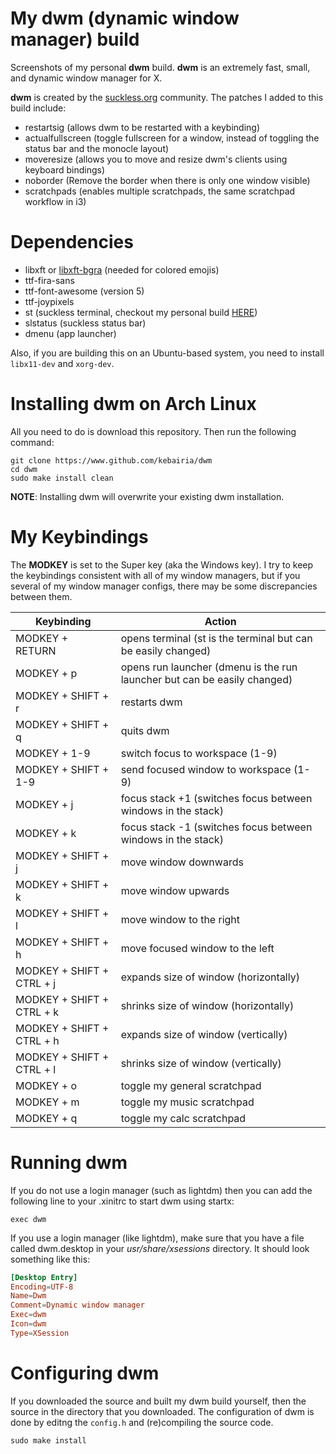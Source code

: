 * My dwm (dynamic window manager) build
Screenshots of my personal *dwm* build.
[[file:img/img1.png]]
[[file:img/img2.png]]
[[file:img/img3.png]]
*dwm* is an extremely fast, small, and dynamic window manager for X.

*dwm* is created by the [[https://www.suckless.org][suckless.org]] community.
The patches I added to this build include:

- restartsig (allows dwm to be restarted with a keybinding)
- actualfullscreen (toggle fullscreen for a window, instead of toggling the status bar and the monocle layout)
- moveresize (allows you to move and resize dwm's clients using keyboard bindings)
- noborder (Remove the border when there is only one window visible)
- scratchpads (enables multiple scratchpads, the same scratchpad workflow in i3)

* Dependencies
- libxft or [[https://aur.archlinux.org/packages/libxft-bgra/][libxft-bgra]]  (needed for colored emojis)
- ttf-fira-sans
- ttf-font-awesome (version 5)
- ttf-joypixels
- st (suckless terminal, checkout my personal build [[https://www.github.com/kebairia/st][HERE]])
- slstatus (suckless status bar)
- dmenu (app launcher)

Also, if you are building this on an Ubuntu-based system, you need to install ~libx11-dev~ and ~xorg-dev~.
* Installing dwm on Arch Linux

All you need to do is download this repository. Then run the following command:
#+begin_src shell
  git clone https://www.github.com/kebairia/dwm
  cd dwm
  sudo make install clean
#+end_src

*NOTE*: Installing dwm will overwrite your existing dwm installation.

* My Keybindings

The *MODKEY* is set to the Super key (aka the Windows key).
I try to keep the keybindings consistent with all of my window managers, but if you several of my window manager configs, there may be some discrepancies between them.
|---------------------------+--------------------------------------------------------------------------|
| Keybinding                | Action                                                                   |
|---------------------------+--------------------------------------------------------------------------|
| MODKEY + RETURN           | opens terminal (st is the terminal but can be easily changed)            |
| MODKEY + p                | opens run launcher (dmenu is the run launcher but can be easily changed) |
| MODKEY + SHIFT + r        | restarts dwm                                                             |
| MODKEY + SHIFT + q        | quits dwm                                                                |
| MODKEY + 1-9              | switch focus to workspace (1-9)                                          |
| MODKEY + SHIFT + 1-9      | send focused window to workspace (1-9)                                   |
| MODKEY + j                | focus stack +1 (switches focus between windows in the stack)             |
| MODKEY + k                | focus stack -1 (switches focus between windows in the stack)             |
| MODKEY + SHIFT + j        | move window downwards                                                    |
| MODKEY + SHIFT + k        | move window upwards                                                      |
| MODKEY + SHIFT + l        | move window to the right                                                 |
| MODKEY + SHIFT + h        | move focused window to the left                                          |
| MODKEY + SHIFT + CTRL + j | expands size of window (horizontally)                                    |
| MODKEY + SHIFT + CTRL + k | shrinks size of window (horizontally)                                    |
| MODKEY + SHIFT + CTRL + h | expands size of window (vertically)                                      |
| MODKEY + SHIFT + CTRL + l | shrinks size of window (vertically)                                      |
| MODKEY + o                | toggle my general scratchpad                                             |
| MODKEY + m                | toggle my music scratchpad                                               |
| MODKEY + q                | toggle my calc scratchpad                                                |
|---------------------------+--------------------------------------------------------------------------|
* Running dwm

If you do not use a login manager (such as lightdm) then you can add the following line to your .xinitrc to start dwm using startx:

~exec dwm~

If you use a login manager (like lightdm), make sure that you have a file called dwm.desktop in your /usr/share/xsessions/ directory.
It should look something like this:

#+begin_src conf
[Desktop Entry]
Encoding=UTF-8
Name=Dwm
Comment=Dynamic window manager
Exec=dwm
Icon=dwm
Type=XSession
#+end_src

* Configuring dwm

If you downloaded the source and built my dwm build yourself, then the source in the directory that you downloaded.
The configuration of dwm is done by editng the ~config.h~ and (re)compiling the source code.

~sudo make install~
